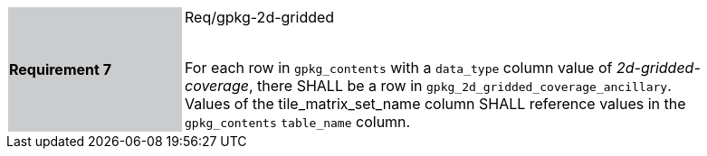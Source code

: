 [width="90%",cols="2,6"]
|===
|*Requirement 7* {set:cellbgcolor:#CACCCE}| Req/gpkg-2d-gridded +
 +

For each row in `gpkg_contents` with a `data_type` column value of _2d-gridded-coverage_, there SHALL be a row in `gpkg_2d_gridded_coverage_ancillary`. Values of the tile_matrix_set_name column SHALL reference values in the `gpkg_contents` `table_name` column. {set:cellbgcolor:#FFFFFF}
|===
